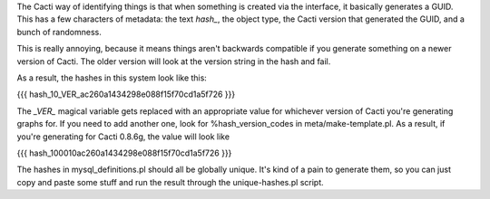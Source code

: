 .. _cacti_cacti_hashes:

The Cacti way of identifying things is that when something is created via the interface, it basically generates a GUID.  This has a few characters of metadata: the text `hash_`, the object type, the Cacti version that generated the GUID, and a bunch of randomness.

This is really annoying, because it means things aren't backwards compatible if you generate something on a newer version of Cacti.  The older version will look at the version string in the hash and fail.

As a result, the hashes in this system look like this:

{{{
hash_10_VER_ac260a1434298e088f15f70cd1a5f726
}}}

The `_VER_` magical variable gets replaced with an appropriate value for whichever version of Cacti you're generating graphs for.  If you need to add another one, look for %hash_version_codes in meta/make-template.pl.  As a result, if you're generating for Cacti 0.8.6g, the value will look like

{{{
hash_100010ac260a1434298e088f15f70cd1a5f726
}}}

The hashes in mysql_definitions.pl should all be globally unique.  It's kind of a pain to generate them, so you can just copy and paste some stuff and run the result through the unique-hashes.pl script.
